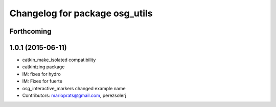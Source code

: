 ^^^^^^^^^^^^^^^^^^^^^^^^^^^^^^^
Changelog for package osg_utils
^^^^^^^^^^^^^^^^^^^^^^^^^^^^^^^

Forthcoming
-----------

1.0.1 (2015-06-11)
------------------
* catkin_make_isolated compatibility
* catkinizing package
* IM: fixes for hydro
* IM: Fixes for fuerte
* osg_interactive_markers changed example name
* Contributors: marioprats@gmail.com, perezsolerj
